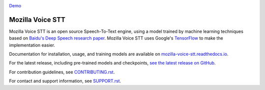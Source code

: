 .. image:: https://ainize.ai/images/run_on_ainize_button.svg 
   :target: https://ainize.web.app/redirect?git_repo=https://github.com/woomurf/STT
   :alt: Run on Ainize


`Demo <https://master-stt-woomurf.endpoint.ainize.ai/>`_


Mozilla Voice STT
=================


.. image:: https://readthedocs.org/projects/deepspeech/badge/?version=latest
   :target: http://mozilla-voice-stt.readthedocs.io/?badge=latest
   :alt: Documentation


.. image:: https://community-tc.services.mozilla.com/api/github/v1/repository/mozilla/STT/master/badge.svg
   :target: https://community-tc.services.mozilla.com/api/github/v1/repository/mozilla/STT/master/latest
   :alt: Task Status


Mozilla Voice STT is an open source Speech-To-Text engine, using a model trained by machine learning techniques based on `Baidu's Deep Speech research paper <https://arxiv.org/abs/1412.5567>`_. Mozilla Voice STT uses Google's `TensorFlow <https://www.tensorflow.org/>`_ to make the implementation easier.

Documentation for installation, usage, and training models are available on `mozilla-voice-stt.readthedocs.io <http://mozilla-voice-stt.readthedocs.io/?badge=latest>`_.

For the latest release, including pre-trained models and checkpoints, `see the latest release on GitHub <https://github.com/mozilla/STT/releases/latest>`_.

For contribution guidelines, see `CONTRIBUTING.rst <CONTRIBUTING.rst>`_.

For contact and support information, see `SUPPORT.rst <SUPPORT.rst>`_.
